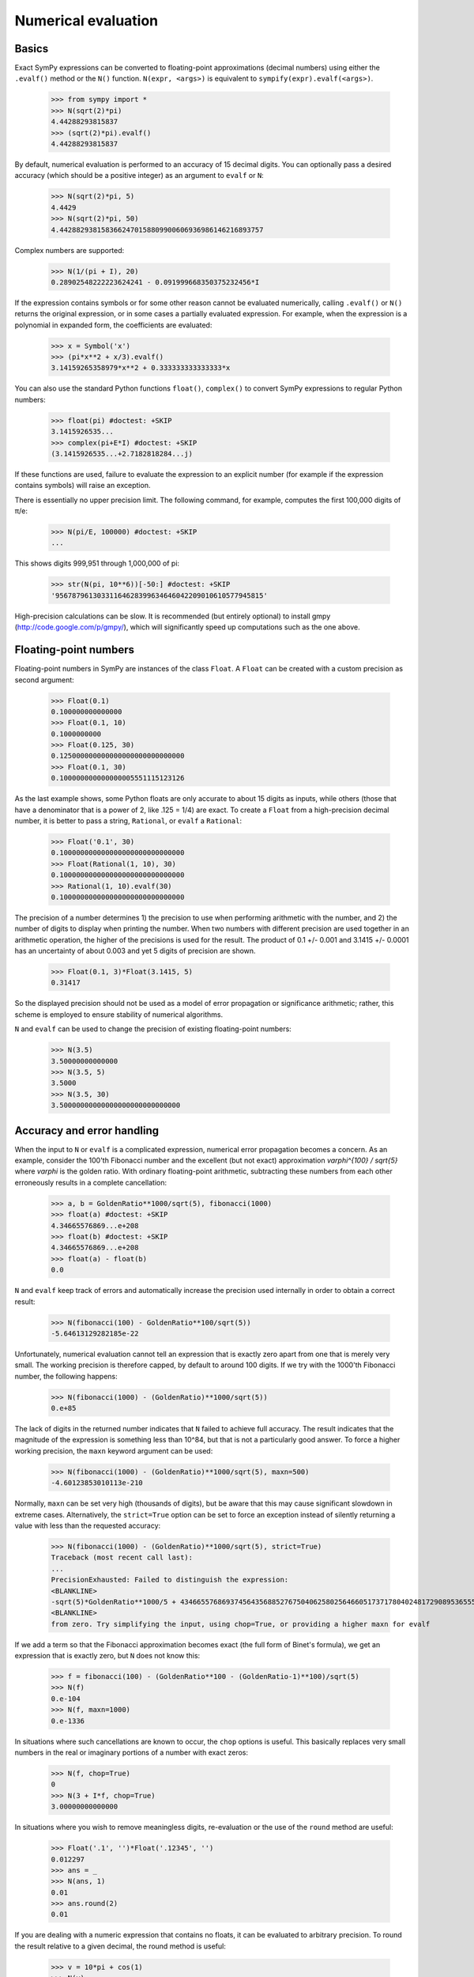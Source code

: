 .. _evalf-label:

Numerical evaluation
====================

Basics
------

Exact SymPy expressions can be converted to floating-point approximations
(decimal numbers) using either the ``.evalf()`` method or the ``N()`` function.
``N(expr, <args>)`` is equivalent to ``sympify(expr).evalf(<args>)``.

    >>> from sympy import *
    >>> N(sqrt(2)*pi)
    4.44288293815837
    >>> (sqrt(2)*pi).evalf()
    4.44288293815837


By default, numerical evaluation is performed to an accuracy of 15 decimal
digits. You can optionally pass a desired accuracy (which should be a positive
integer) as an argument to ``evalf`` or ``N``:

    >>> N(sqrt(2)*pi, 5)
    4.4429
    >>> N(sqrt(2)*pi, 50)
    4.4428829381583662470158809900606936986146216893757


Complex numbers are supported:

    >>> N(1/(pi + I), 20)
    0.28902548222223624241 - 0.091999668350375232456*I


If the expression contains symbols or for some other reason cannot be evaluated
numerically, calling ``.evalf()`` or ``N()`` returns the original expression, or
in some cases a partially evaluated expression. For example, when the
expression is a polynomial in expanded form, the coefficients are evaluated:

    >>> x = Symbol('x')
    >>> (pi*x**2 + x/3).evalf()
    3.14159265358979*x**2 + 0.333333333333333*x


You can also use the standard Python functions ``float()``, ``complex()`` to
convert SymPy expressions to regular Python numbers:

    >>> float(pi) #doctest: +SKIP
    3.1415926535...
    >>> complex(pi+E*I) #doctest: +SKIP
    (3.1415926535...+2.7182818284...j)


If these functions are used, failure to evaluate the expression to an explicit
number (for example if the expression contains symbols) will raise an exception.

There is essentially no upper precision limit. The following command, for
example, computes the first 100,000 digits of π/e:

    >>> N(pi/E, 100000) #doctest: +SKIP
    ...


This shows digits 999,951 through 1,000,000 of pi:

    >>> str(N(pi, 10**6))[-50:] #doctest: +SKIP
    '95678796130331164628399634646042209010610577945815'


High-precision calculations can be slow. It is recommended (but entirely
optional) to install gmpy (http://code.google.com/p/gmpy/), which will
significantly speed up computations such as the one above.

Floating-point numbers
----------------------

Floating-point numbers in SymPy are instances of the class ``Float``. A ``Float``
can be created with a custom precision as second argument:

    >>> Float(0.1)
    0.100000000000000
    >>> Float(0.1, 10)
    0.1000000000
    >>> Float(0.125, 30)
    0.125000000000000000000000000000
    >>> Float(0.1, 30)
    0.100000000000000005551115123126

As the last example shows, some Python floats are only accurate to about 15
digits as inputs, while others (those that have a denominator that is a
power of 2, like .125 = 1/4) are exact. To create a ``Float`` from a
high-precision decimal number, it is better to pass a string, ``Rational``,
or ``evalf`` a ``Rational``:

    >>> Float('0.1', 30)
    0.100000000000000000000000000000
    >>> Float(Rational(1, 10), 30)
    0.100000000000000000000000000000
    >>> Rational(1, 10).evalf(30)
    0.100000000000000000000000000000


The precision of a number determines 1) the precision to use when performing
arithmetic with the number, and 2) the number of digits to display when printing
the number. When two numbers with different precision are used together in an
arithmetic operation, the higher of the precisions is used for the result. The
product of 0.1 +/- 0.001 and 3.1415 +/- 0.0001 has an uncertainty of about 0.003
and yet 5 digits of precision are shown.

    >>> Float(0.1, 3)*Float(3.1415, 5)
    0.31417

So the displayed precision should not be used as a model of error propagation or
significance arithmetic; rather, this scheme is employed to ensure stability of
numerical algorithms.

``N`` and ``evalf`` can be used to change the precision of existing
floating-point numbers:

    >>> N(3.5)
    3.50000000000000
    >>> N(3.5, 5)
    3.5000
    >>> N(3.5, 30)
    3.50000000000000000000000000000


Accuracy and error handling
---------------------------

When the input to ``N`` or ``evalf`` is a complicated expression, numerical
error propagation becomes a concern. As an example, consider the 100'th
Fibonacci number and the excellent (but not exact) approximation `\varphi^{100} / \sqrt{5}`
where `\varphi` is the golden ratio. With ordinary floating-point arithmetic,
subtracting these numbers from each other erroneously results in a complete
cancellation:

    >>> a, b = GoldenRatio**1000/sqrt(5), fibonacci(1000)
    >>> float(a) #doctest: +SKIP
    4.34665576869...e+208
    >>> float(b) #doctest: +SKIP
    4.34665576869...e+208
    >>> float(a) - float(b)
    0.0

``N`` and ``evalf`` keep track of errors and automatically increase the
precision used internally in order to obtain a correct result:

    >>> N(fibonacci(100) - GoldenRatio**100/sqrt(5))
    -5.64613129282185e-22


Unfortunately, numerical evaluation cannot tell an expression that is exactly
zero apart from one that is merely very small. The working precision is
therefore capped, by default to around 100 digits. If we try with the 1000'th
Fibonacci number, the following happens:

    >>> N(fibonacci(1000) - (GoldenRatio)**1000/sqrt(5))
    0.e+85


The lack of digits in the returned number indicates that ``N`` failed to achieve
full accuracy. The result indicates that the magnitude of the expression is something less than 10^84, but that is not a particularly good answer. To force a higher working precision, the ``maxn`` keyword argument can be used:

    >>> N(fibonacci(1000) - (GoldenRatio)**1000/sqrt(5), maxn=500)
    -4.60123853010113e-210


Normally, ``maxn`` can be set very high (thousands of digits), but be aware that
this may cause significant slowdown in extreme cases. Alternatively, the
``strict=True`` option can be set to force an exception instead of silently
returning a value with less than the requested accuracy:

    >>> N(fibonacci(1000) - (GoldenRatio)**1000/sqrt(5), strict=True)
    Traceback (most recent call last):
    ...
    PrecisionExhausted: Failed to distinguish the expression:
    <BLANKLINE>
    -sqrt(5)*GoldenRatio**1000/5 + 43466557686937456435688527675040625802564660517371780402481729089536555417949051890403879840079255169295922593080322634775209689623239873322471161642996440906533187938298969649928516003704476137795166849228875
    <BLANKLINE>
    from zero. Try simplifying the input, using chop=True, or providing a higher maxn for evalf


If we add a term so that the Fibonacci approximation becomes exact (the full
form of Binet's formula), we get an expression that is exactly zero, but ``N``
does not know this:

    >>> f = fibonacci(100) - (GoldenRatio**100 - (GoldenRatio-1)**100)/sqrt(5)
    >>> N(f)
    0.e-104
    >>> N(f, maxn=1000)
    0.e-1336


In situations where such cancellations are known to occur, the ``chop`` options
is useful. This basically replaces very small numbers in the real or
imaginary portions of a number with exact zeros:

    >>> N(f, chop=True)
    0
    >>> N(3 + I*f, chop=True)
    3.00000000000000


In situations where you wish to remove meaningless digits, re-evaluation or
the use of the ``round`` method are useful:

    >>> Float('.1', '')*Float('.12345', '')
    0.012297
    >>> ans = _
    >>> N(ans, 1)
    0.01
    >>> ans.round(2)
    0.01


If you are dealing with a numeric expression that contains no floats, it
can be evaluated to arbitrary precision. To round the result relative to
a given decimal, the round method is useful:

    >>> v = 10*pi + cos(1)
    >>> N(v)
    31.9562288417661
    >>> v.round(3)
    31.956


Sums and integrals
------------------

Sums (in particular, infinite series) and integrals can be used like regular
closed-form expressions, and support arbitrary-precision evaluation:

    >>> var('n x')
    (n, x)
    >>> Sum(1/n**n, (n, 1, oo)).evalf()
    1.29128599706266
    >>> Integral(x**(-x), (x, 0, 1)).evalf()
    1.29128599706266
    >>> Sum(1/n**n, (n, 1, oo)).evalf(50)
    1.2912859970626635404072825905956005414986193682745
    >>> Integral(x**(-x), (x, 0, 1)).evalf(50)
    1.2912859970626635404072825905956005414986193682745
    >>> (Integral(exp(-x**2), (x, -oo, oo)) ** 2).evalf(30)
    3.14159265358979323846264338328


By default, the tanh-sinh quadrature algorithm is used to evaluate integrals.
This algorithm is very efficient and robust for smooth integrands (and even
integrals with endpoint singularities), but may struggle with integrals that
are highly oscillatory or have mid-interval discontinuities. In many cases,
``evalf``/``N`` will correctly estimate the error. With the following integral,
the result is accurate but only good to four digits:

    >>> f = abs(sin(x))
    >>> Integral(abs(sin(x)), (x, 0, 4)).evalf()
    2.346


It is better to split this integral into two pieces:

    >>> (Integral(f, (x, 0, pi)) + Integral(f, (x, pi, 4))).evalf()
    2.34635637913639


A similar example is the following oscillatory integral:


    >>> Integral(sin(x)/x**2, (x, 1, oo)).evalf(maxn=20)
    0.5


It can be dealt with much more efficiently by telling ``evalf`` or ``N`` to
use an oscillatory quadrature algorithm:

    >>> Integral(sin(x)/x**2, (x, 1, oo)).evalf(quad='osc')
    0.504067061906928
    >>> Integral(sin(x)/x**2, (x, 1, oo)).evalf(20, quad='osc')
    0.50406706190692837199


Oscillatory quadrature requires an integrand containing a factor cos(ax+b) or
sin(ax+b). Note that many other oscillatory integrals can be transformed to
this form with a change of variables:

    >>> init_printing(use_unicode=False, wrap_line=False, no_global=True)
    >>> intgrl = Integral(sin(1/x), (x, 0, 1)).transform(x, 1/x)
    >>> intgrl
     oo
      /
     |
     |  sin(x)
     |  ------ dx
     |     2
     |    x
     |
    /
    1
    >>> N(intgrl, quad='osc')
    0.504067061906928


Infinite series use direct summation if the series converges quickly enough.
Otherwise, extrapolation methods (generally the Euler-Maclaurin formula but
also Richardson extrapolation) are used to speed up convergence. This allows
high-precision evaluation of slowly convergent series:

    >>> var('k')
    k
    >>> Sum(1/k**2, (k, 1, oo)).evalf()
    1.64493406684823
    >>> zeta(2).evalf()
    1.64493406684823
    >>> Sum(1/k-log(1+1/k), (k, 1, oo)).evalf()
    0.577215664901533
    >>> Sum(1/k-log(1+1/k), (k, 1, oo)).evalf(50)
    0.57721566490153286060651209008240243104215933593992
    >>> EulerGamma.evalf(50)
    0.57721566490153286060651209008240243104215933593992


The Euler-Maclaurin formula is also used for finite series, allowing them to
be approximated quickly without evaluating all terms:

    >>> Sum(1/k, (k, 10000000, 20000000)).evalf()
    0.693147255559946


Note that ``evalf`` makes some assumptions that are not always optimal. For
fine-tuned control over numerical summation, it might be worthwhile to manually
use the method ``Sum.euler_maclaurin``.

Special optimizations are used for rational hypergeometric series (where the
term is a product of polynomials, powers, factorials, binomial coefficients and
the like). ``N``/``evalf`` sum series of this type very rapidly to high
precision. For example, this Ramanujan formula for pi can be summed to 10,000
digits in a fraction of a second with a simple command:

    >>> f = factorial
    >>> n = Symbol('n', integer=True)
    >>> R = 9801/sqrt(8)/Sum(f(4*n)*(1103+26390*n)/f(n)**4/396**(4*n),
    ...                         (n, 0, oo)) #doctest: +SKIP
    >>> N(R, 10000) #doctest: +SKIP
    3.141592653589793238462643383279502884197169399375105820974944592307816406286208
    99862803482534211706798214808651328230664709384460955058223172535940812848111745
    02841027019385211055596446229489549303819644288109756659334461284756482337867831
    ...


Numerical simplification
------------------------

The function ``nsimplify`` attempts to find a formula that is numerically equal
to the given input. This feature can be used to guess an exact formula for an
approximate floating-point input, or to guess a simpler formula for a
complicated symbolic input. The algorithm used by ``nsimplify`` is capable of
identifying simple fractions, simple algebraic expressions, linear combinations
of given constants, and certain elementary functional transformations of any of
the preceding.

Optionally, ``nsimplify`` can be passed a list of constants to include (e.g. pi)
and a minimum numerical tolerance. Here are some elementary examples:

    >>> nsimplify(0.1)
    1/10
    >>> nsimplify(6.28, [pi], tolerance=0.01)
    2*pi
    >>> nsimplify(pi, tolerance=0.01)
    22/7
    >>> nsimplify(pi, tolerance=0.001)
    355
    ---
    113
    >>> nsimplify(0.33333, tolerance=1e-4)
    1/3
    >>> nsimplify(2.0**(1/3.), tolerance=0.001)
    635
    ---
    504
    >>> nsimplify(2.0**(1/3.), tolerance=0.001, full=True)
    3 ___
    \/ 2


Here are several more advanced examples:

    >>> nsimplify(Float('0.130198866629986772369127970337',30), [pi, E])
        1
    ----------
    5*pi
    ---- + 2*E
     7
    >>> nsimplify(cos(atan('1/3')))
        ____
    3*\/ 10
    --------
       10
    >>> nsimplify(4/(1+sqrt(5)), [GoldenRatio])
    -2 + 2*GoldenRatio
    >>> nsimplify(2 + exp(2*atan('1/4')*I))
    49   8*I
    -- + ---
    17    17
    >>> nsimplify((1/(exp(3*pi*I/5)+1)))
               ___________
              /   ___
    1        /  \/ 5    1
    - - I*  /   ----- + -
    2     \/      10    4
    >>> nsimplify(I**I, [pi])
     -pi
     ---
      2
    e
    >>> n = Symbol('n')
    >>> nsimplify(Sum(1/n**2, (n, 1, oo)), [pi])
      2
    pi
    ---
     6
    >>> nsimplify(gamma('1/4')*gamma('3/4'), [pi])
      ___
    \/ 2 *pi



